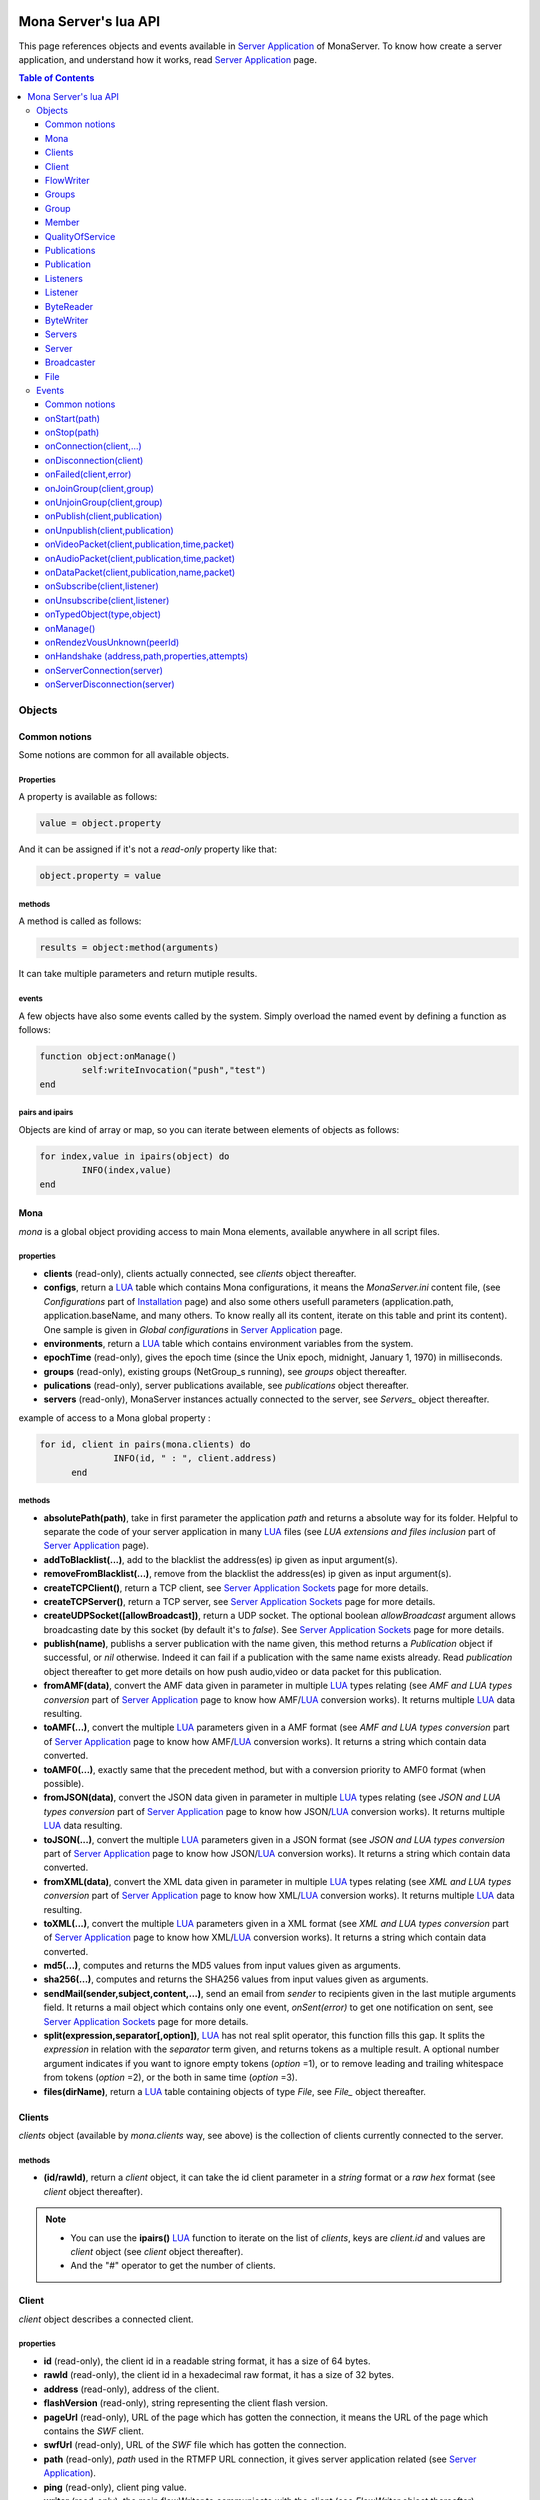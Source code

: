 
.. image:: img/githubBlack.png
  :align: right
  :target: https://github.com/MonaSolutions/MonaServer

Mona Server's lua API
##############################

This page references objects and events available in `Server Application`_ of MonaServer.
To know how create a server application, and understand how it works, read `Server Application`_ page.

.. contents:: Table of Contents
  :depth: 3

Objects
*********

Common notions
=================

Some notions are common for all available objects.

Properties
-----------------

A property is available as follows:

.. code-block:: lua

	value = object.property


And it can be assigned if it's not a *read-only* property like that:

.. code-block:: lua
	
  object.property = value


methods
-----------------

A method is called as follows:

.. code-block:: lua

	results = object:method(arguments)


It can take multiple parameters and return mutiple results.

events
-----------------
A few objects have also some events called by the system. Simply overload the named event by defining a function as follows:

.. code-block:: lua

	function object:onManage()
		self:writeInvocation("push","test")
	end


pairs and ipairs
-----------------

Objects are kind of array or map, so you can iterate between elements of objects as follows:

.. code-block:: lua

	for index,value in ipairs(object) do
		INFO(index,value)
	end


Mona
====================

*mona* is a global object providing access to main Mona elements, available anywhere in all script files.

properties
-----------------

- **clients** (read-only), clients actually connected, see *clients* object thereafter.
- **configs**, return a LUA_ table which contains Mona configurations, it means the *MonaServer.ini* content file, (see *Configurations* part of `Installation <./installation.html>`_ page) and also some others usefull parameters (application.path, application.baseName, and many others. To know really all its content, iterate on this table and print its content). One sample is given in *Global configurations* in `Server Application`_ page.
- **environments**, return a LUA_ table which contains environment variables from the system.
- **epochTime** (read-only), gives the epoch time (since the Unix epoch, midnight, January 1, 1970) in milliseconds.
- **groups** (read-only), existing groups (NetGroup_s running), see *groups* object thereafter.
- **pulications** (read-only), server publications available, see *publications* object thereafter.
- **servers** (read-only), MonaServer instances actually connected to the server, see *Servers_* object thereafter.

example of access to a Mona global property :

.. code-block:: lua

  for id, client in pairs(mona.clients) do
		INFO(id, " : ", client.address)
	end

methods
-----------------

- **absolutePath(path)**, take in first parameter the application *path* and returns a absolute way for its folder. Helpful to separate the code of your server application in many LUA_ files (see *LUA extensions and files inclusion* part of `Server Application`_ page).
- **addToBlacklist(...)**, add to the blacklist the address(es) ip given as input argument(s).
- **removeFromBlacklist(...)**, remove from the blacklist the address(es) ip given as input argument(s).
- **createTCPClient()**, return a TCP client, see `Server Application Sockets <./serversocket.html>`_ page for more details.
- **createTCPServer()**, return a TCP server, see `Server Application Sockets <./serversocket.html>`_ page for more details.
- **createUDPSocket([allowBroadcast])**, return a UDP socket. The optional boolean *allowBroadcast* argument allows broadcasting date by this socket (by default it's to *false*). See `Server Application Sockets <./serversocket.html>`_ page for more details.
- **publish(name)**, publishs a server publication with the name given, this method returns a *Publication* object if successful, or *nil* otherwise. Indeed it can fail if a publication with the same name exists already. Read *publication* object thereafter to get more details on how push audio,video or data packet for this publication.
- **fromAMF(data)**, convert the AMF data given in parameter in multiple LUA_ types relating (see *AMF and LUA types conversion* part of `Server Application`_ page to know how AMF/LUA_ conversion works). It returns multiple LUA_ data resulting.
- **toAMF(...)**, convert the multiple LUA_ parameters given in a AMF format (see *AMF and LUA types conversion* part of `Server Application`_ page to know how AMF/LUA_ conversion works). It returns a string which contain data converted.
- **toAMF0(...)**, exactly same that the precedent method, but with a conversion priority to AMF0 format (when possible).
- **fromJSON(data)**, convert the JSON data given in parameter in multiple LUA_ types relating (see *JSON and LUA types conversion* part of `Server Application`_ page to know how JSON/LUA_ conversion works). It returns multiple LUA_ data resulting.
- **toJSON(...)**, convert the multiple LUA_ parameters given in a JSON format (see *JSON and LUA types conversion* part of `Server Application`_ page to know how JSON/LUA_ conversion works). It returns a string which contain data converted.
- **fromXML(data)**, convert the XML data given in parameter in multiple LUA_ types relating (see *XML and LUA types conversion* part of `Server Application`_ page to know how XML/LUA_ conversion works). It returns multiple LUA_ data resulting.
- **toXML(...)**, convert the multiple LUA_ parameters given in a XML format (see *XML and LUA types conversion* part of `Server Application`_ page to know how XML/LUA_ conversion works). It returns a string which contain data converted.
- **md5(...)**, computes and returns the MD5 values from input values given as arguments.
- **sha256(...)**, computes and returns the SHA256 values from input values given as arguments.
- **sendMail(sender,subject,content,...)**, send an email from *sender* to recipients given in the last mutiple arguments field. It returns a mail object which contains only one event, *onSent(error)* to get one notification on sent, see `Server Application Sockets <./serversocket.html>`_ page for more details.
- **split(expression,separator[,option])**, LUA_ has not real split operator, this function fills this gap. It splits the *expression* in relation with the *separator* term given, and returns tokens as a multiple result. A optional number argument indicates if you want to ignore empty tokens (*option* =1), or to remove leading and trailing whitespace from tokens (*option* =2), or the both in same time (*option* =3).
- **files(dirName)**, return a LUA_ table containing objects of type *File*, see *File_* object thereafter.

Clients
==================

*clients* object (available by *mona.clients* way, see above) is the collection of clients currently connected to the server.

methods
-----------------

- **(id/rawId)**, return a *client* object, it can take the id client parameter in a *string* format or a *raw hex* format (see *client* object thereafter).

.. note::
  
  - You can use the **ipairs()** LUA_ function to iterate on the list of *clients*, keys are *client.id* and values are *client* object (see *client* object thereafter).
  - And the "#" operator to get the number of clients.

Client
================

*client* object describes a connected client.

properties
-----------------

- **id** (read-only), the client id in a readable string format, it has a size of 64 bytes.
- **rawId** (read-only), the client id in a hexadecimal raw format, it has a size of 32 bytes.
- **address** (read-only), address of the client.
- **flashVersion** (read-only), string representing the client flash version.
- **pageUrl** (read-only), URL of the page which has gotten the connection, it means the URL of the page which contains the *SWF* client.
- **swfUrl** (read-only), URL of the *SWF* file which has gotten the connection.
- **path** (read-only), *path* used in the RTMFP URL connection, it gives server application related (see `Server Application`_).
- **ping** (read-only), client ping value.
- **writer** (read-only), the main flowWriter to communicate with the client (see *FlowWriter* object thereafter).

.. note:: *client* object can have other dynamic properties which relates HTTP properties used in the URL of connection.

.. code-block:: as3

	_netConnection.connect("rtmfp://localhost/myApplication?arg1=value1&arg2=value2");

.. code-block:: lua

	function onConnection(client,...)
		NOTE("client arg1 = "..client.arg1)
		NOTE("client arg2 = "..client.arg2)
	end


methods
-----------------

*client* has no hard-coded method by default, and if you add some methods on, you create RPC function available from client side (see *Communication between server and client* part of `Server Application`_ page for more details).

events
-----------------

- **onManage**, overloading this method allows to get an inside handle every two seconds on the related client.


FlowWriter
==================

A FlowWriter is an unidirectional communication pipe, which allows to write message in a fifo to the client. Each flowWriter is independant and have its own statistic exchange informations. It's used to communicate with the client, see *Communication between server and client* of `Server Application`_ page to get more details. Each client have at less one flowWriter opened (available by *client.writer*, see *client* object above), it's its main communication channel, but you can open many flowWriters if need.

properties
-----------------

- **reliable**, boolean to make communication server to client reliable or not. In a no-reliable case, the packet can be lost but are transfered more faster than in a reliable case. By default *reliable=true*.

.. code-block:: lua

	function onConnection(client,...)
		client.writer.reliable = false
		client.writer.writeInvocation("method","hello")  -- packet more fast but can be lost
		client.writer.reliable = true
	end

.. note:: About client to server communication this property is set on client side.

.. code-block:: as3

	_netStream.dataReliable = false
	_netStream.send("method","hello") -- packet more fast but can be lost


About stream publication it's done like that:

.. code-block:: as3

	_netStream.audioReliable = false
	_netStream.videoReliable = false
	_netStream.publish("mystream")


And  about stream subscription you opt for a no-reliable mode like that:

.. code-block:: as3

	_netStream.play("mystream",-3)

Here the server will stream in a no-reliable way and without buffering, it can improve significantly performances and better cope with congestion.

methods
-----------------

- **writeRaw(...)**, write a result for an invokation client call, it takes multiple LUA_ variables as argument to convert it to AMF and send it to the client (see *AMF and LUA types conversion* part of `Server Application`_ page to know how AMF/LUA_ conversion works).
- **writeMessage(...)**, write a result for an invokation client call, it takes multiple LUA_ variables as argument to convert it to the output format and send it to the client (see *AMF and LUA types conversion* part of `Server Application`_ page to know how AMF/LUA_ conversion works).
- **writeInvocation(name,...)**, invoke a client method on client side. First parameter is the name of the function to call, and then it takes multiple LUA_ variables as argument to convert it to AMF and send it to the client (see *AMF and LUA types conversion* part of `Server Application`_ page to know how AMF/LUA_ conversion works).
- **writeStatusResponse(code,[description])**, call a status event on flash side. If code argument is *Call.Failed* for example the status event created will be *NetConnection.Call.Failed*. The second optional argument is the literal description of this event.
- **flush([full])**, fill queueing data to sending buffer to the pipe without waiting anymore. Helpful in some special real-time sending case with an important flow rate, to control sending. By default the sending is complete and immediate (*full=true*), however if the optional *full* argument equals *false* it sends only the UDP packets where no more data can be written (maximum size reached), but keep the last writing suspended. It can be usefull when you use several flowWriters, and that you want flush their data with a certain order: you call *flush(false)* on all the flowWriters, and to finish a *flush()* final to send last suspended data.
- **newFlowWriter()**, create a new flowWriter communication pipe and returns it.
- **close()**, close the communication pipe. In the case where you close a flowWriter creating by yourself (in calling *client.writer:newFlowWriter()*), it closes the flowWriter and you must not use anymore the flowWriter object which is going to be deleted. In the case where you close the main flowWriter of its client (*client.writer:close()*) it closes the entiere client session.

events
-----------------

- **onManage**, overloading this method allows to get an inside handle every two seconds (see *Communication between server and client* part of `Server Application`_ page to get a sample usage).

.. warning:: *onManage* event doesn't work for the main flowWriter of one client, but just for a flowWriter created by script code with *newFlowWriter()* method (see methods description above).


Groups
===============

Existing groups (NetGroup_s running), see *group* object thereafter.
*groups* object (available by *mona.groups* way, see above) is the collection of groups currently running on the server. It means all NetGroup_ created or joined by clients.

methods
-----------------

- **(id/rawId)**, return a *group* object, it can take the id group parameter in a *string* format or a *raw hex* format (see *group* object thereafter).
- **join(peerId,groupId)**, add the *peerId* in the group *groupId*. This feature acts on the NetGroup_ members exchange (rendezvous service), it doesn't add the client with for id *peerId* in the group, it adds the *peerId* value as a *virtual member* of the group. For this reason, you have to be sure that this peer exists somewhere and has joined this group. Indeed, it's used just in multiple-servers case (see `Scalability and load-balancing <./scalability.html>`_ page). On success it returns a *member* object related (see *member* object description below to use it).

.. note:: 
  
  - You can use the **ipairs()** LUA_ function to iterate on the list of *groups*, keys are *group.id* and values are *group* object (see *group* object thereafter).
  - And the "#" operator to get the number of groups.

Group
===============

*group* object describes a group instance (NetGroup_ instance).

properties
-----------------

- **id** (read-only), the group id in a readable string format, it has a size of 64 bytes.
- **rawId** (read-only), the group id in a hexadecimal raw format, it has a size of 32 bytes.

.. note:: 
  
  - You can use the **ipairs()** LUA_ function to iterate on the list of *clients*.
  - And the "#" operator to get the number of clients.

Member
=================

*member* object is a virtual member of one group, gotten by a *groups:join(peerId,joinId)* call (see *groups* object above). It's here just to allow to detach this virtual member of its group. It's done on its destruction by the LUA_ garbage collector, or when wanted in calling its *release()* method.

properties
-----------------

- **id** (read-only), the peer id in a readable string format, it has a size of 64 bytes.
- **rawId** (read-only), the peer id in a hexadecimal raw format, it has a size of 32 bytes.

methods
-----------------

- **release()**, unjoin its group, its existence has no more meaning.


QualityOfService
=========================

*qualityOfService* object describes describes how are going a publication or a subscription (see *publication* and *listener* objects thereafter).

properties
-----------------

- **byteRate** (read-only), byte rate (bytes per second).
- **lostRate** (read-only), value between 0 and 1 to indicate the lost data rate.
- **congestionRate** (read-only), value between -1 and 1 to indicate the congestion data rate. When value is negative it means that byte rate could certainly be increased because there is available bandwith (*-0.5* means that a byte rate increased of 50% is certainly possible).
- **latency** (read-only), delay in milliseconds between data sending and receiving .
- **droppedFrames** (read-only), only available in a video stream, indicate number of frames removed by MonaServer to wait new key frame on lost data (on stream configured in a not reliable mode), or on new subscription when the publication is live-streaming.

Publications
====================

*publications* object (available by *mona.publications* way, see above) is the collection of publications actually publishing on the server.

methods
-----------------

- **(name)**, return a *publication* object, it can take the name of the publication in argument (see *publication* object thereafter).

.. note:: 
  
  - You can use the **ipairs()** LUA_ function to iterate on the list of *publications*, keys are *publication.name* and values are *publication* object (see *publication* object thereafter).
  - And the "#" operator to get the number of publications.


Publication
=================

*publication* object describes a publication.

properties
-----------------

- **name** (read-only), name of the publication
- **publisherId** (read-only), unique identifier the publisher.
- **listeners** (read-only), listeners which have subscribed for this publication, see *listeners* object thereafter.
- **audioQOS** (read-only), *qualityOfService* object about audio transfer for this publication (see *qualityOfService* object above).
- **videoQOS** (read-only), *qualityOfService* object about video transfer for this publication (see *qualityOfService* object above).

methods
-----------------

- **pushAudioPacket(time,packet[,offset,lost])**, push audio data to this publication. First argument is the time in milliseconds of this audio sample in the stream, the second argument is the packet data. The third optional argument allows to give an offset beginning position on the packet given (0 by default), and the last optional argument is to indicate the number of lost packets gotten since the last call for this method (it's used by *qualityOfService* object, see above).
- **pushVideoPacket(time,packet[,offset,lost])**, push video data to this publication. First argument is the time in milliseconds of this video frame in the stream, the second argument is the packet data. The third optional argument allows to give an offset beginning position on the packet given (0 by default), and the last optional argument is to indicate the number of lost packets gotten since the last call for this method (it's used by *qualityOfService* object, see above).
- **pushDataPacket(name,packet[,offset])**, push named data to this publication. First argument is the name of this data which relates methods to invoke on listeners side, second argument is the packet data, and the third optional argument allows to give an offset beginning position on the packet given (0 by default),
- **flush()**, when you push audio, video or data packets, they are not flushed to listeners, you have to call this method to broadcast data when you have finished of pushed all available packets.
- **close([code,description])**, close a publication. If this publication had been published with *mona.publish* function (see *Mona* object above), the publication will be unpublished and deleted, and optional arguments are useless. Now if it's a client publication, its method *close* will be invoked, and a status event will be sent if optional arguments are indicated. For example, *publication:close('Publish.Error','error message')* will send a *NetStream.Publish.Error* statut event with as description *error message*, and then will invoke *close* method on client side for the *NetStream* object related.


Listeners
=================

*listeners* object describes a collection of subscribers for one publication (see *publication* object above).

.. note:: 
  
  - You can use the **ipairs()** LUA_ function to iterate on the list of *listener* (see *listener* object thereafter).
  - And the "#" operator to get the number of listeners.


Listener
=================

*listener* object describes a subscriber for one publication.

properties
-----------------

- **id** (read-only), unique identifier for the listener.
- **audioQOS** (read-only), *qualityOfService* object about audio transfer for this subscription (see *qualityOfService* object above).
- **videoQOS** (read-only), *qualityOfService* object about video transfer for this subscription (see *qualityOfService* object above).
- **publication** (read-only), *publication* object which describes publication listening by the subscriber (see *publication* object above).
- **audioSampleAccess**, boolean to authorize or not audio sample access by the subscriber (see `NetStream:audioSampleAccess <http://help.adobe.com/en_US/FlashPlatform/reference/actionscript/3/flash/net/NetStream.html#audioSampleAccess>`_ property).
- **videoSampleAccess**, boolean to authorize or not video sample access by the subscriber (see `NetStream:audioSampleAccess <http://help.adobe.com/en_US/FlashPlatform/reference/actionscript/3/flash/net/NetStream.html#audioSampleAccess>`_ property).
- **receiveAudio**, boolean to mute audio reception on the subscription.
- **receiveVideo**, boolean to mute video reception on the subscription.


ByteReader
=================

This object is only used for IExternalizable typed object, it's the first argument of *__readExternal* function, and it's an equivalent for IDataInput_ AS3 class (see *AMF and LUA types conversion* part of `Server Application`_ page to know how AMF/LUA_ conversion works). It contains exactly same functions, excepting *readObject()* which is replaced by *readAMF(x)* function. *readAMF(x)* returns the *x* first LUA_ results which come from the AMF unserialization.


ByteWriter
=================

This object is only used for IExternalizable typed object, it's the first argument of *__writeExternal* function, and it's an equivalent for IDataOutput_ AS3 class (see *AMF and LUA types conversion* part of `Server Application`_ page to know how AMF/LUA_ conversion works). It contains exactly same functions, excepting _writeObject(object:*)_ which is replaced by *writeAMF(...)* function. *writeAMF(...)* takes multiple LUA_ arguments for AMF serialization.


Servers
=================

Servers list of MonaServer currently connected to the server (see `Scalability and load-balancing <./scalability.html>`_ page for more details about multiple server features).

properties
-----------------

- **initiators** (read-only), return a *broadcaster* object (see thereafter) including the server initiators. Server connections have a direction, with an iniator of the connection, and a target of the connection (see `Scalability and load-balancing <./scalability.html>`_ page for more details). 
- **targets** (read-only), return a *broadcaster* object (see thereafter) including the server targets. Server connections have a direction, with an iniator of the connection, and a target of the connection (see `Scalability and load-balancing <./scalability.html>`_ page for more details). 

methods
-----------------

- **broadcast(handler,...)**, broadcast data to servers (initiators and targets). The *handler* parameter is the name of the *remote procedure call* method to receive data, multiple arguments following are the data (see `Scalability and load-balancing <./scalability.html>`_ page for more details).
- **(address/index)**, return a *server* object (see *server* object thereafter). It can take the *address* of the server (string format) or the *index* of server (number format) as input argument. Indeed the list is sorted by order of connections.

.. note:: 
  
  - You can use the **ipairs()** LUA_ function to iterate on the list of servers.
  - And the "#" operator to get the number of servers.

Server
===========

*server* object describes a server communication (see `Scalability and load-balancing <./scalability.html>`_ page for more details about multiple server features).

properties
-----------------

- **address** (read-only), name of the publication
- **publicAddress** (read-only), name of the publication
- **isTarget** (read-only), name of the publication

.. note:: *server* object can have other dynamic properties (as *client* object) which relates properties used during the server connection (see *Configurations* part of `Installation <./installation.html>`_ page).

methods
-----------------

*Server* has no hard-coded method by default, and if you add some methods on, you create RPC function available from other server (see `Scalability and load-balancing <./scalability.html>`_ page for more details).


Broadcaster
==============

Allow to manipulate list of server initiators or targets gotten with *servers.initiators* or *servers.targets* (see *servers* object below).

properties
-----------------

- **count** (read-only), number of servers.

methods
-----------------

- **broadcast(handler,...)**, broadcast data to servers. The *handler* parameter is the name of the *remote procedure call* method to receive data, multiple arguments following are the data (see `Scalability and load-balancing <./scalability.html>`_ page for more details).
- **(address/index)**, return a *server* object (see *server* object thereafter). It can take the *address* of the server (string format) or the *index* of server (number format) as input argument. Indeed the list is sorted by order of connections.

.. note:: You can use the **ipairs()** LUA_ function to iterate on the list of servers.

File
=============

*File* object gives some properties of a file in the file system. *File* objects are created on a *mona:files(...)* call.

properties
-----------------

- **fullPath** (read-only), full path of the file
- **name** (read-only), name of the file
- **baseName** (read-only), name of the file, without extension
- **extension** (read-only), extension of the file
- **size** (read-only), size of the file
- **lastModified** (read-only), date of last modification (in seconds)
- **isDirectory** (read-only), true if the file is a directory

Events
**************

MonaServer calls some events in application server script.


Common notions
===================

All event names starts with the *on* prefix.

.. code-block:: lua

	function onConnection(client,...)
	end


onStart(path)
===================

Call when the server application is built and executed the first time. The first argument is the *path* of the application (see *Create a server application* part of `Server Application`_ page).

.. warning:: All server application are built on first client connection for the application, except *root* application (*/* application), which is started on MonaServer starting.


onStop(path)
=====================

Call when the server application is unloaded. It happens in three different cases:

- When you edit *main.lua* file of one server application. Application is restarted (stopped and started).
- When you delete a server application.
- When MonaServer is stopping.

The first argument is the *path* of the application (see *Create a server application* part of `Server Application`_ page).


onConnection(client,...)
=============================

Call on a new client connection. First argument is a client object (see *client* object description above), and following multiple arguments are AMF parameters given to *NetConnection:connect(address:String, ... parameters)* converted in LUA_ types (see *AMF and LUA types conversion* part of `Server Application`_ page to know how AMF/LUA_ conversion works).

Finally you can return a table result to add some informations on connection (always with *AMF and LUA types conversion*, see `Server Application`_ page):

.. code-block:: lua

	function onConnection(client,...)
		return {message="welcome",id=1}
	end

.. code-block:: as3

	function onStatusEvent(event:NetStatusEvent):void {
		switch(event.info.code) {
			case "NetConnection.Connect.Success":
			trace(event.info.message); // displays "welcome"
			trace(event.info.id); // displays "1"
			break;
		}
	}

You can reject a client adding an error of connection:

.. code-block:: lua

	function onConnection(client,login)
		if login ~= "Tom" then
			error("you are not Tom!")
		end
	end

.. code-block:: as3

	_netConnection.connect("rtmfp://localhost/","Ben")

	function onStatusEvent(event:NetStatusEvent):void {
		switch(event.info.code) {
			case "NetConnection.Connect.Rejected":
			trace(event.info.description); // displays "you are not Tom!"
			break;
		}
	}

It answers with a *NetConnection.Connect.Rejected* status event and close the client connection. The *event.info.description* field contains your error message. Now if you reject a client with no error message, *event.info.description* field will contain "client rejected" by default.

.. code-block:: lua

	function onConnection(client,...)
		error("")
	end

.. code-block:: as3

	_netConnection.connect("rtmfp://localhost/")

	function onStatusEvent(event:NetStatusEvent):void {
		switch(event.info.code) {
			case "NetConnection.Connect.Rejected":
			trace(event.info.description); // displays "client rejected"
			break;
		}
	}

onDisconnection(client)
============================

Call on client disconnection. *client* argument is the disconnected client.

.. note:: At this stage you can send no more data to the client, all writing to a flowWriter object of this client has no effect.


onFailed(client,error)
============================

Call on client failing. *client* argument is the failed client, and *error* argument is the error message.

.. note:: At this stage you can send no more data to the client, all writing for a flowWriter object of this client has no effect.


onJoinGroup(client,group)
==============================

Call when a client creates or joins a *group* (a NetGroup_). *client* argument is the client which is joining the *group* second argument (see *group* object in *Objects* part).

onUnjoinGroup(client,group)
===============================

Call when a client unjoins a *group* (a NetGroup_). *client* argument is the client which is unjoining the *group* second argument (see *group* object in *Objects* part).

onPublish(client,publication)
===============================

Call when a publication starts. *client* is the client which starts the publication, and *publication* argument is the publication description (see *publication* object in *Objects* part).

If you return *false* value on this event, it will send a *NetStream.Publish.Failed* status event with as *info.description* field a *"Not allowed to publish [name]"* message.
Otherwise you can cutomize this message in raising one error in this context.

.. code-block:: lua

	function onPublish(client,publication)
		if not client.right then
			error("no rights to publish it")
		end
	end

.. code-block:: as3
	
  function onStatusEvent(event:NetStatusEvent):void {
		switch(event.info.code) {
			case "NetStream.Publish.Failed":
			trace(event.info.description); // displays "no rights to publish it"
			break;
		}
	}

.. warning:: This event is not called for publications started from script code, it's called only for client publications (see *publication* object in *Objects* part). Then of course, it's called only in stream-to-server case (not in P2P case).


onUnpublish(client,publication)
=====================================

Call when a publication stops. *client* is the client which have stopped the publication, and *publication* argument is the publication related.

.. warning:: This event is not called for publications started from script code, it's called only for client publications (see *publication* object in *Objects* part). Then of course, it's called only in stream-to-server case (not in P2P case).


onVideoPacket(client,publication,time,packet)
==================================================

Call on video packet reception for one publication. *time* is the time in milliseconds of this packet in the stream, and *packet* contains video data.

.. warning:: This event is not called for publications started from script code, it's called only for client publications (see *publication* object in *Objects* part). Then of course, it's called only in stream-to-server case (not in P2P case).


onAudioPacket(client,publication,time,packet)
===================================================

Call on audio packet reception for one publication. *time* is the time in milliseconds of this packet in the stream, and *packet* contains audio data.

.. warning:: This event is not called for publications started from script code, it's called only for client publications (see *publication* object in *Objects* part). Then of course, it's called only in stream-to-server case (not in P2P case).


onDataPacket(client,publication,name,packet)
===================================================

Call on data packet reception for one publication. *name* is the invocation name, and *packet* contains raw data.

.. warning:: This event is not called for publications started from script code, it's called only for client publications (see *publication* object in *Objects* part). Then of course, it's called only in stream-to-server case (not in P2P case).

onSubscribe(client,listener)
==============================

Call on new client subscription. First *client* argument is the client which starts the stream subscription, and *listener* describes the subscription (see *listener* object in *Objects* part).

If you return *false* value on this event, it will send a *NetStream.Play.Failed* status event with as *info.description* field a *"Not authorized to play [name]"* message.
Otherwise you can cutomize this message in raising one error in this context.

.. code-block:: lua

	function onSubscribe(client,listener)
		if not client.right then
			error("no rights to play it")
		end
	end

.. code-block:: as3

	function onStatusEvent(event:NetStatusEvent):void {
		switch(event.info.code) {
			case "NetStream.Play.Failed":
			trace(event.info.description); // displays "no rights to play it"
			break;
		}
	}

.. warning::

 - This event is called only in stream-to-server case (not in P2P case).
 - The listener is added to the *listener.publication.listeners* list after this call, so the value *listener.publication.listeners.count* will return the old value, and only if onSubscribe accepts the new listener, will be incremented.

onUnsubscribe(client,listener)
=====================================

Call on client unsubscription. First *client* argument is the client which stops the stream subscription, and *listener* describes the subscription closed (see *listener* object in *Objects* part).

.. warning::

 - This event is called only in stream-to-server case (not in P2P case).
 - The listener is removed to the *listener.publication.listeners* list after this call, so the value *listener.publication.listeners.count* will return the old value until the end of this call.

onTypedObject(type,object)
=====================================

This event is called on AMF unserialization of a typed object, it allows to link your own LUA_ type with AMF typed object, or also customizes AMF serialization/unserialization. See *AMF and LUA types conversion* part of `Server Application`_ page for more details.

onManage()
=====================================

Call every two seconds, this event is available only in the *root* server application (*www/main.lua*). It allows easyly to get handle to manage your objects if need.


onRendezVousUnknown(peerId)
=====================================

Allows to redirect a client who searchs a peerId that the rendezvous service doesn't find. Usually you will redirect the client to one or multiple other MonaServer (see `Scalability and load-balancing <./scalability.html>`_ for more details on multiple servers usage). You can return an address, but also multiple address, or an array of addresses.

.. code-block:: lua

	function onRendezVousUnknown(peerId)
		return 192.168.0.2:1935
	end

.. code-block:: lua

	function onRendezVousUnknown(peerId)
		return 192.168.0.2:1935,192.168.0.3:1935
	end

.. code-block:: lua

	addresses = {192.168.0.2:1936,192.168.0.3:1936}
	function onRendezVousUnknown(peerId)
		return addresses
	end

Then you can return a *server* object or a *servers* object (see above for these object descriptions):

.. code-block:: lua
	
  function onRendezVousUnknown(peerId)
		return mona.servers[1] -- redirect to the first server connected
	end

.. code-block:: lua

	function onRendezVousUnknown(peerId)
		return mona.servers -- redirect to all the connected servers
	end

.. note:: When this function returns multiple addresses, the client will receive all these addresses and will start multiple attempt in parallel to these servers.


onHandshake (address,path,properties,attempts)
===============================================

Allows to redirect the client to one other MonaServer (see `Scalability and load-balancing <./scalability.html>`_ for more details on multiple servers usage), in returning address(es) of redirection. About the returned value it works exactly same the returned value of *onRendezVousUnknown* event (see above).
It's called on the first packet received from one client (before the creation of its client object associated). First *address* argument is the address of the client, *path* argument indicates the path expression of connection, *properties* argument is a table with the HTTP parameters given in the URL of connection (see dynamic properties of *client* object description above) and *attempts* argument indicates the number of attempts of connection (starts to 1 and is incremented on each attempt).

.. code-block:: as3

	_netConnection.connect("rtmfp://localhost/myApplication?acceptableAttempts=2");

.. code-block:: lua

	index=0
	function onHandshake(address,path,properties,attempts)
		if attempts > properties.acceptableAttempts then
			-- This time we return all server available,
			-- and it's the client who will test what is the server the faster with parallel connection
			-- (first which answers wins)
			return mona.servers
		end
		index=index+1
		if index > mona.servers.count then index=1 end -- not exceed the number of server available
		return mona.servers[index] -- load-balacing system!
	end

.. note:: You can use the keyword *again* to request a new attempt on *myself* (if the other redirection doesn't work).

.. code-block:: lua

	function onHandshake(address,path,properties,attempts)
		return mona.servers,"again" -- redirect to the other server and my myself
	end

onServerConnection(server)
====================================

Call on server connection, see `Scalability and load-balancing <./scalability.html>`_ for more details on multiple servers usage, or *server* object description above about the input argument.


onServerDisconnection(server)
====================================

Call on server disconnection, see `Scalability and load-balancing <./scalability.html>`_ for more details on multiple servers usage, or *server* object description above about the input argument.


.. _LUA: http://www.lua.org/
.. _NetGroup: http://help.adobe.com/en_US/FlashPlatform/reference/actionscript/3/flash/net/NetGroup.html
.. _IDataOutput: http://help.adobe.com/en_US/FlashPlatform/reference/actionscript/3/flash/utils/IDataOutput.html
.. _IDataInput: http://help.adobe.com/en_US/FlashPlatform/reference/actionscript/3/flash/utils/IDataInput.html
.. _Server Application: ./serverapp.html